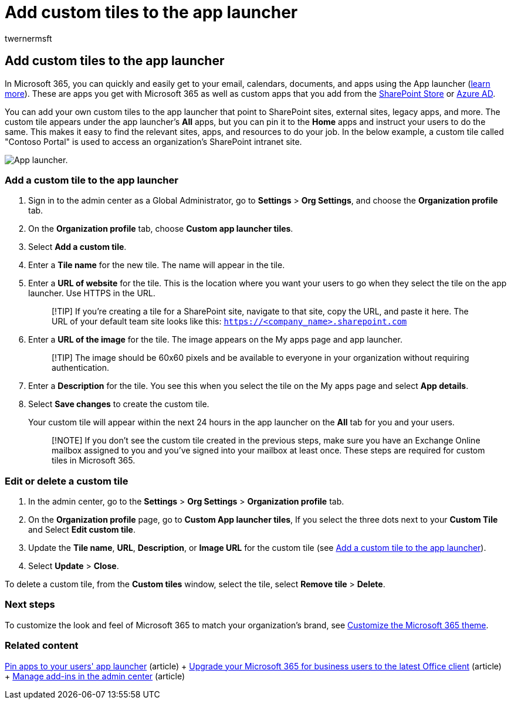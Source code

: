 = Add custom tiles to the app launcher
:audience: Admin
:author: twernermsft
:description: Create quick links to your email, documents, apps, SharePoint sites, external sites, and other resources by adding custom tiles to the app launcher.
:f1.keywords: ["CSH"]
:manager: scotv
:ms.assetid: 1136115a-75af-4497-b693-640c4ce70bc6
:ms.author: twerner
:ms.collection: ["M365-subscription-management", "Adm_O365", "Adm_TOC"]
:ms.custom: ["AdminSurgePortfolio", "okr_smb", "AdminTemplateSet"]
:ms.localizationpriority: medium
:ms.service: o365-administration
:ms.topic: article
:search.appverid: ["BCS160", "MET150", "MOE150", "GEA150"]

== Add custom tiles to the app launcher

In Microsoft 365, you can quickly and easily get to your email, calendars, documents, and apps using the App launcher (https://support.microsoft.com/office/79f12104-6fed-442f-96a0-eb089a3f476a[learn more]).
These are apps you get with Microsoft 365 as well as custom apps that you add from the https://support.microsoft.com/office/dd98e50e-d3db-4ecb-9bb7-82b189822d43[SharePoint Store] or link:/previous-versions/office/office-365-api/[Azure AD].

You can add your own custom tiles to the app launcher that point to SharePoint sites, external sites, legacy apps, and more.
The custom tile appears under the app launcher's *All* apps, but you can pin it to the *Home* apps and instruct your users to do the same.
This makes it easy to find the relevant sites, apps, and resources to do your job.
In the below example, a custom tile called "Contoso Portal" is used to access an organization's SharePoint intranet site.

image::../../media/7acc06cc-ac7a-4c6e-8ea7-81570a5bdbab.png[App launcher.]

=== Add a custom tile to the app launcher

. Sign in to the admin center as a Global Administrator, go to *Settings* > *Org Settings*, and choose the *Organization profile* tab.
. On the *Organization profile* tab, choose *Custom app launcher tiles*.
. Select *Add a custom tile*.
. Enter a *Tile name* for the new tile.
The name will appear in the tile.
. Enter a *URL of website* for the tile.
This is the location where you want your users to go when they select the tile on the app launcher.
Use HTTPS in the URL.
+
____
[!TIP] If you're creating a tile for a SharePoint site, navigate to that site, copy the URL, and paste it here.
The URL of your default team site looks like this: `https://<company_name>.sharepoint.com`
____

. Enter a *URL of the image* for the tile.
The image appears on the My apps page and app launcher.
+
____
[!TIP] The image should be 60x60 pixels and be available to everyone in your organization without requiring authentication.
____

. Enter a *Description* for the tile.
You see this when you select the tile on the My apps page and select *App details*.
. Select *Save changes* to create the custom tile.
+
Your custom tile will appear within the next 24 hours in the app launcher on the *All* tab for you and your users.
+
____
[!NOTE] If you don't see the custom tile created in the previous steps, make sure you have an Exchange Online mailbox assigned to you and you've signed into your mailbox at least once.
These steps are required for custom tiles in Microsoft 365.
____

=== Edit or delete a custom tile

. In the admin center, go to the *Settings* > *Org Settings* > *Organization profile* tab.
. On the *Organization profile* page, go to *Custom App launcher tiles*,  If you select the three dots next to your *Custom Tile* and Select *Edit custom tile*.
. Update the *Tile name*, *URL*, *Description*, or *Image URL* for the custom tile (see <<add-a-custom-tile-to-the-app-launcher,Add a custom tile to the app launcher>>).
. Select *Update* > *Close*.

To delete a custom tile, from the *Custom tiles* window, select the tile, select *Remove tile* > *Delete*.

=== Next steps

To customize the look and feel of Microsoft 365 to match your organization's brand, see xref:../setup/customize-your-organization-theme.adoc[Customize the Microsoft 365 theme].

=== Related content

xref:pin-apps-to-app-launcher.adoc[Pin apps to your users' app launcher] (article) + xref:../setup/upgrade-users-to-latest-office-client.adoc[Upgrade your Microsoft 365 for business users to the latest Office client] (article) + xref:../manage/manage-addins-in-the-admin-center.adoc[Manage add-ins in the admin center] (article)
